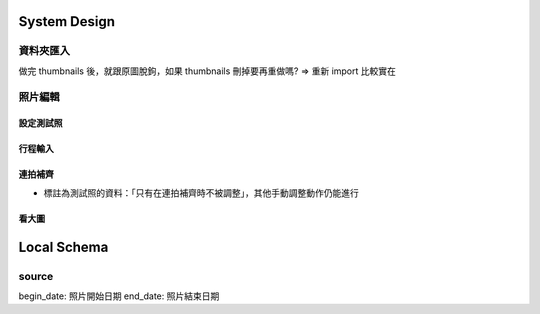 System Design
=====================

資料夾匯入
----------------

做完 thumbnails 後，就跟原圖脫鉤，如果 thumbnails 刪掉要再重做嗎?
=> 重新 import 比較實在

照片編輯
----------------



設定測試照
^^^^^^^^^^^^

行程輸入
^^^^^^^^^^^^

連拍補齊
^^^^^^^^^^^

- 標註為測試照的資料：「只有在連拍補齊時不被調整」，其他手動調整動作仍能進行

看大圖
^^^^^^^^^^^^


Local Schema
=============

source
------------

begin_date: 照片開始日期
end_date: 照片結束日期
